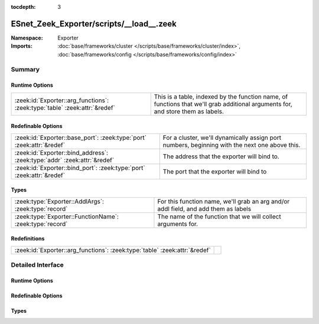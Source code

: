 :tocdepth: 3

ESnet_Zeek_Exporter/scripts/__load__.zeek
=========================================
.. zeek:namespace:: Exporter


:Namespace: Exporter
:Imports: :doc:`base/frameworks/cluster </scripts/base/frameworks/cluster/index>`, :doc:`base/frameworks/config </scripts/base/frameworks/config/index>`

Summary
~~~~~~~
Runtime Options
###############
========================================================================== ===============================================================================================================================
:zeek:id:`Exporter::arg_functions`: :zeek:type:`table` :zeek:attr:`&redef` This is a table, indexed by the function name, of functions that we'll grab additional arguments for, and store them as labels.
========================================================================== ===============================================================================================================================

Redefinable Options
###################
======================================================================== =====================================================
:zeek:id:`Exporter::base_port`: :zeek:type:`port` :zeek:attr:`&redef`    For a cluster, we'll dynamically assign port numbers,
                                                                         beginning with the next one above this.
:zeek:id:`Exporter::bind_address`: :zeek:type:`addr` :zeek:attr:`&redef` The address that the exporter will bind to.
:zeek:id:`Exporter::bind_port`: :zeek:type:`port` :zeek:attr:`&redef`    The port that the exporter will bind to
======================================================================== =====================================================

Types
#####
======================================================== ===================================================================================
:zeek:type:`Exporter::AddlArgs`: :zeek:type:`record`     For this function name, we'll grab an arg and/or addl field, and add them as labels
:zeek:type:`Exporter::FunctionName`: :zeek:type:`record` The name of the function that we will collect arguments for.
======================================================== ===================================================================================

Redefinitions
#############
========================================================================== =
:zeek:id:`Exporter::arg_functions`: :zeek:type:`table` :zeek:attr:`&redef` 
========================================================================== =


Detailed Interface
~~~~~~~~~~~~~~~~~~
Runtime Options
###############
.. zeek:id:: Exporter::arg_functions

   :Type: :zeek:type:`table` [:zeek:type:`string`] of :zeek:type:`Exporter::AddlArgs`
   :Attributes: :zeek:attr:`&redef`
   :Default: ``{}``
   :Redefinition: from :doc:`/scripts/ESnet_Zeek_Exporter/scripts/__load__.zeek`

      ``+=``::

         net_weird = (coerce [$arg=0, $addl=1] to record { arg:int; addl:int; }), conn_weird = (coerce [$arg=0, $addl=2] to record { arg:int; addl:int; }), flow_weird = (coerce [$arg=0, $addl=3] to record { arg:int; addl:int; }), SumStats::cluster_get_result = (coerce [$arg=1] to record { arg:int; addl:int; }), SumStats::cluster_send_result = (coerce [$arg=1] to record { arg:int; addl:int; })


   This is a table, indexed by the function name, of functions that we'll grab additional arguments for, and store them as labels.

Redefinable Options
###################
.. zeek:id:: Exporter::base_port

   :Type: :zeek:type:`port`
   :Attributes: :zeek:attr:`&redef`
   :Default: ``9100/tcp``

   For a cluster, we'll dynamically assign port numbers,
   beginning with the next one above this.

.. zeek:id:: Exporter::bind_address

   :Type: :zeek:type:`addr`
   :Attributes: :zeek:attr:`&redef`
   :Default: ``127.0.0.1``

   The address that the exporter will bind to.

.. zeek:id:: Exporter::bind_port

   :Type: :zeek:type:`port`
   :Attributes: :zeek:attr:`&redef`
   :Default: ``9101/tcp``

   The port that the exporter will bind to

Types
#####
.. zeek:type:: Exporter::AddlArgs

   :Type: :zeek:type:`record`

      arg: :zeek:type:`int` :zeek:attr:`&default` = ``-1`` :zeek:attr:`&optional`
         The 0-indexed position of the argument to put in the 'arg' label

      addl: :zeek:type:`int` :zeek:attr:`&default` = ``-1`` :zeek:attr:`&optional`
         The 0-indexed position of the argument to put in the 'addl' label

   For this function name, we'll grab an arg and/or addl field, and add them as labels

.. zeek:type:: Exporter::FunctionName

   :Type: :zeek:type:`record`

      name: :zeek:type:`string`
         The name of the event, hook, or function for which we want arguments

   The name of the function that we will collect arguments for.
   Stored as a record in case someone wants to use the input framework.


